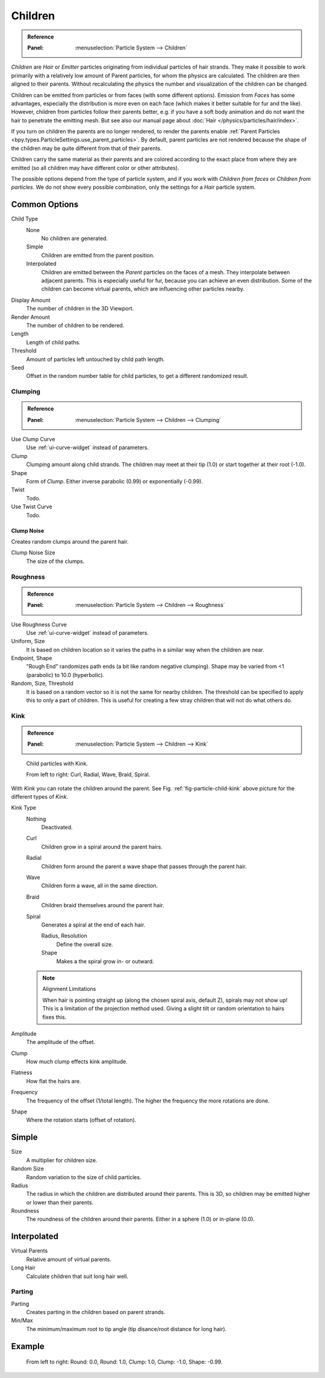
********
Children
********

.. admonition:: Reference
   :class: refbox

   :Panel:     :menuselection:`Particle System --> Children`

*Children* are *Hair* or *Emitter* particles originating from individual particles of hair strands.
They make it possible to work primarily with a relatively low amount of Parent particles,
for whom the physics are calculated. The children are then aligned to their parents.
Without recalculating the physics the number and visualization of the children can be changed.

Children can be emitted from particles or from faces (with some different options).
Emission from *Faces* has some advantages, especially the distribution is more even on each face
(which makes it better suitable for fur and the like).
However, children from particles follow their parents better, e.g.
if you have a soft body animation and do not want the hair to penetrate the emitting mesh.
But see also our manual page about :doc:`Hair </physics/particles/hair/index>`.

If you turn on children the parents are no longer rendered, to render the parents enable
:ref:`Parent Particles <bpy.types.ParticleSettings.use_parent_particles>`. By default, parent particles
are not rendered because the shape of the children may be quite different from that of their parents.

Children carry the same material as their parents and are colored according to the exact
place from where they are emitted (so all children may have different color or other attributes).

The possible options depend from the type of particle system,
and if you work with *Children from faces* or *Children from particles*.
We do not show every possible combination,
only the settings for a *Hair* particle system.


Common Options
==============

Child Type
   None
      No children are generated.
   Simple
      Children are emitted from the parent position.
   Interpolated
      Children are emitted between the *Parent* particles on the faces of a mesh.
      They interpolate between adjacent parents. This is especially useful for fur,
      because you can achieve an even distribution.
      Some of the children can become virtual parents, which are influencing other particles nearby.
Display Amount
   The number of children in the 3D Viewport.
Render Amount
   The number of children to be rendered.
Length
   Length of child paths.
Threshold
   Amount of particles left untouched by child path length.
Seed
   Offset in the random number table for child particles, to get a different randomized result.


Clumping
--------

.. admonition:: Reference
   :class: refbox

   :Panel:     :menuselection:`Particle System --> Children --> Clumping`

Use Clump Curve
   Use :ref:`ui-curve-widget` instead of parameters.
Clump
   Clumping amount along child strands.
   The children may meet at their tip (1.0) or start together at their root (-1.0).
Shape
   Form of *Clump*. Either inverse parabolic (0.99) or exponentially (-0.99).
Twist
   Todo.
Use Twist Curve
   Todo.


Clump Noise
^^^^^^^^^^^

Creates random clumps around the parent hair.

Clump Noise Size
   The size of the clumps.


Roughness
---------

.. admonition:: Reference
   :class: refbox

   :Panel:     :menuselection:`Particle System --> Children --> Roughness`

Use Roughness Curve
   Use :ref:`ui-curve-widget` instead of parameters.
Uniform, Size
   It is based on children location so it varies the paths in a similar way when the children are near.
Endpoint, Shape
   "Rough End" randomizes path ends (a bit like random negative clumping).
   Shape may be varied from <1 (parabolic) to 10.0 (hyperbolic).
Random, Size, Threshold
   It is based on a random vector so it is not the same for nearby children.
   The threshold can be specified to apply this to only a part of children.
   This is useful for creating a few stray children that will not do what others do.


Kink
----

.. admonition:: Reference
   :class: refbox

   :Panel:     :menuselection:`Particle System --> Children --> Kink`

.. _fig-particle-child-kink:

.. figure:: /images/physics_particles_emitter_children_kink.png

   Child particles with Kink.

   From left to right: Curl, Radial, Wave, Braid, Spiral.

With *Kink* you can rotate the children around the parent.
See Fig. :ref:`fig-particle-child-kink` above picture for the different types of *Kink*.

Kink Type
   Nothing
      Deactivated.
   Curl
      Children grow in a spiral around the parent hairs.
   Radial
      Children form around the parent a wave shape that passes through the parent hair.
   Wave
      Children form a wave, all in the same direction.
   Braid
      Children braid themselves around the parent hair.
   Spiral
      Generates a spiral at the end of each hair.

      Radius, Resolution
         Define the overall size.
      Shape
         Makes a the spiral grow in- or outward.

   .. note:: Alignment Limitations

      When hair is pointing straight up (along the chosen spiral axis, default Z), spirals may not show up!
      This is a limitation of the projection method used.
      Giving a slight tilt or random orientation to hairs fixes this.

Amplitude
   The amplitude of the offset.
Clump
   How much clump effects kink amplitude.
Flatness
   How flat the hairs are.

Frequency
   The frequency of the offset (1/total length). The higher the frequency the more rotations are done.
Shape
   Where the rotation starts (offset of rotation).


Simple
======

Size
   A multiplier for children size.
Random Size
   Random variation to the size of child particles.

Radius
   The radius in which the children are distributed around their parents.
   This is 3D, so children may be emitted higher or lower than their parents.
Roundness
   The roundness of the children around their parents. Either in a sphere (1.0) or in-plane (0.0).


Interpolated
============

Virtual Parents
   Relative amount of virtual parents.
Long Hair
   Calculate children that suit long hair well.


Parting
-------

Parting
   Creates parting in the children based on parent strands.

Min/Max
   The minimum/maximum root to tip angle (tip disance/root distance for long hair).


Example
=======

.. figure:: /images/physics_particles_emitter_children_round-clump.png

   From left to right: Round: 0.0, Round: 1.0, Clump: 1.0, Clump: -1.0, Shape: -0.99.
